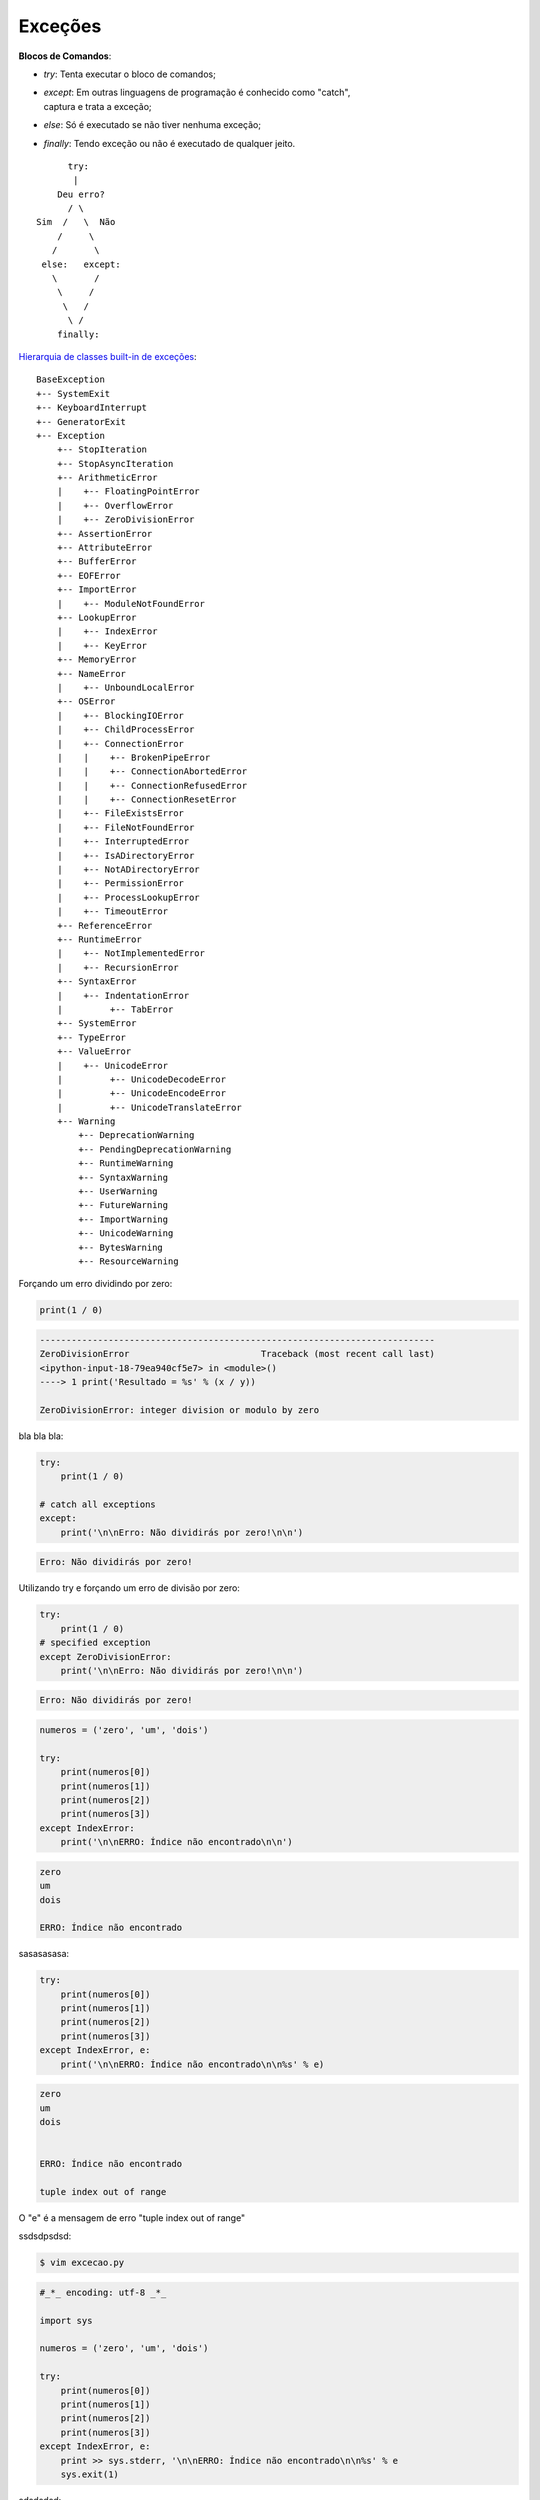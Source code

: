 Exceções
********

.. https://docs.python.org/3/tutorial/errors.html
.. https://docs.python.org/3/library/exceptions.html


**Blocos de Comandos**:

- | `try`: Tenta executar o bloco de comandos;
- | `except`: Em outras linguagens de programação é conhecido como "catch",
  | captura e trata a exceção;
- | `else`: Só é executado se não tiver nenhuma exceção;
- | `finally`: Tendo exceção ou não é executado de qualquer jeito.

::

                        try:
                         | 
                      Deu erro?
                        / \                    
                  Sim  /   \  Não
                      /     \
                     /       \
                   else:   except:
                     \       /
                      \     /
                       \   /
                        \ /
                      finally:


`Hierarquia de classes built-in de exceções <https://docs.python.org/3/library/exceptions.html>`_:

::

    BaseException
    +-- SystemExit
    +-- KeyboardInterrupt
    +-- GeneratorExit
    +-- Exception
        +-- StopIteration
        +-- StopAsyncIteration
        +-- ArithmeticError
        |    +-- FloatingPointError
        |    +-- OverflowError
        |    +-- ZeroDivisionError
        +-- AssertionError
        +-- AttributeError
        +-- BufferError
        +-- EOFError
        +-- ImportError
        |    +-- ModuleNotFoundError
        +-- LookupError
        |    +-- IndexError
        |    +-- KeyError
        +-- MemoryError
        +-- NameError
        |    +-- UnboundLocalError
        +-- OSError
        |    +-- BlockingIOError
        |    +-- ChildProcessError
        |    +-- ConnectionError
        |    |    +-- BrokenPipeError
        |    |    +-- ConnectionAbortedError
        |    |    +-- ConnectionRefusedError
        |    |    +-- ConnectionResetError
        |    +-- FileExistsError
        |    +-- FileNotFoundError
        |    +-- InterruptedError
        |    +-- IsADirectoryError
        |    +-- NotADirectoryError
        |    +-- PermissionError
        |    +-- ProcessLookupError
        |    +-- TimeoutError
        +-- ReferenceError
        +-- RuntimeError
        |    +-- NotImplementedError
        |    +-- RecursionError
        +-- SyntaxError
        |    +-- IndentationError
        |         +-- TabError
        +-- SystemError
        +-- TypeError
        +-- ValueError
        |    +-- UnicodeError
        |         +-- UnicodeDecodeError
        |         +-- UnicodeEncodeError
        |         +-- UnicodeTranslateError
        +-- Warning
            +-- DeprecationWarning
            +-- PendingDeprecationWarning
            +-- RuntimeWarning
            +-- SyntaxWarning
            +-- UserWarning
            +-- FutureWarning
            +-- ImportWarning
            +-- UnicodeWarning
            +-- BytesWarning
            +-- ResourceWarning



Forçando um erro dividindo por zero:

.. code-block:: python

    print(1 / 0)

.. code-block:: console

    ---------------------------------------------------------------------------
    ZeroDivisionError                         Traceback (most recent call last)
    <ipython-input-18-79ea940cf5e7> in <module>()
    ----> 1 print('Resultado = %s' % (x / y))

    ZeroDivisionError: integer division or modulo by zero



bla bla bla:

.. code-block:: python

    try:
        print(1 / 0)

    # catch all exceptions
    except:
        print('\n\nErro: Não dividirás por zero!\n\n')

.. code-block:: console

    Erro: Não dividirás por zero!



Utilizando try e forçando um erro de divisão por zero:

.. code-block:: python

    try:
        print(1 / 0)
    # specified exception
    except ZeroDivisionError:
        print('\n\nErro: Não dividirás por zero!\n\n')


.. code-block:: console

    Erro: Não dividirás por zero!


.. code-block:: python

    numeros = ('zero', 'um', 'dois')

    try:                            
        print(numeros[0])
        print(numeros[1])
        print(numeros[2])
        print(numeros[3])
    except IndexError:    
        print('\n\nERRO: Índice não encontrado\n\n')
   
.. code-block:: console

    zero
    um
    dois

    ERRO: Índice não encontrado



sasasasasa:

.. code-block:: python

    try:                            
        print(numeros[0])
        print(numeros[1])
        print(numeros[2])
        print(numeros[3])
    except IndexError, e:    
        print('\n\nERRO: Índice não encontrado\n\n%s' % e)

.. code-block:: console

    zero
    um
    dois


    ERRO: Índice não encontrado

    tuple index out of range

O "e" é a mensagem de erro "tuple index out of range"



ssdsdpsdsd:

.. code-block:: bash

    $ vim excecao.py

.. code-block:: python

    #_*_ encoding: utf-8 _*_

    import sys

    numeros = ('zero', 'um', 'dois')

    try:
        print(numeros[0])
        print(numeros[1])
        print(numeros[2])
        print(numeros[3])
    except IndexError, e:
        print >> sys.stderr, '\n\nERRO: Índice não encontrado\n\n%s' % e
        sys.exit(1)



sdsdsdsd:

.. code-block:: bash

    python excecao.py

.. code-block:: console

    zero
    um
    dois


    ERRO: Índice não encontrado

    tuple index out of range


ddsdsd:

.. code-block:: bash

    echo $?

.. code-block:: console

    1



sdsdsdsdsdsd:

.. code-block:: bash

    vim excecao3.py

.. code-block:: python

    #_*_ encoding: utf-8 _*_

    import sys

    numeros = ('zero', 'um', 'dois')

    try:
        print(numeros[0])
        print(numeros[1])
        print(numeros[2])
        print(numeros[3])
    except IndexError as e:
        print('\n\nERRO: Índice não encontrado\n\n%s' % e, file = sys.stderr)
        sys.exit(1)



sdsdsd:

.. code-block:: bash

    python3 excecao3.py

.. code-block:: console

    zero
    um
    dois


    ERRO: Índice não encontrado

    tuple index out of range



sdsdsdsd:

.. code-block:: bash

    echo $?

.. code-block:: console

    1



sddsdsdsdsd:

.. code-block:: python

    f = open('/tmp/blablabla.txt', 'r')

.. code-block:: console

    ---------------------------------------------------------------------------
    IOError                                   Traceback (most recent call last)
    <ipython-input-20-11fa3db68c79> in <module>()
    ----> 1 f = open('/tmp/blablabla.txt', 'r')

    IOError: [Errno 2] No such file or directory: '/tmp/blablabla.txt'



sddsdsdsd:

.. code-block:: python

    try:
        f = open('/tmp/blablabla.txt', 'r')
    except IOError as e:
        print('O arquivo não existe!')

.. code-block:: python

    O arquivo não existe!



sdsdsdsd:

.. code-block:: python

    type(e)

.. code-block:: console

    IOError



sdsdssdsdsd:    

.. code-block:: python

    dir(e)

.. code-block:: console

    ['__class__',
     '__delattr__',
     '__dict__',
     '__doc__',
     '__format__',
     '__getattribute__',
     '__getitem__',
     '__getslice__',
     '__hash__',
     '__init__',
     '__new__',
     '__reduce__',
     '__reduce_ex__',
     '__repr__',
     '__setattr__',
     '__setstate__',
     '__sizeof__',
     '__str__',
     '__subclasshook__',
     '__unicode__',
     'args',
     'errno',
     'filename',
     'message',
     'strerror']



dsdsdsdsd:

.. code-block:: python

    repr(e)

.. code-block:: console

    "IOError(2, 'No such file or directory')"


sdsdsdsdsd:

.. code-block:: python

    e.<TAB>

.. code-block:: console

    e.args      e.errno     e.filename  e.message   e.strerror



sdsddssd:

.. code-block:: python

    print(e.errno)

.. code-block:: console

    2



sdsdsdsdsd:

.. code-block:: bash

    vim excecao.py

.. code-block:: python

    #_*_ encoding: utf-8 _*_

    import sys 

    try:    
        f = open('/tmp/blablabla.txt', 'r')
    
    except IOError as e:       
        print >> sys.stderr, '\n\nERRO: Arquivo não encontrado\n\n%s' % e 
        sys.exit(e.errno)



sddssd:

.. code-block:: bash

    python excecao.py

.. code-block:: console

    ERRO: Arquivo não encontrado

    [Errno 2] No such file or directory: '/tmp/blablabla.txt'



sdsdklsdkkl:

.. code-block:: bash

    echo $?

.. code-block:: console

    2



sdsdsdsdd:

.. code-block:: bash

    vim excecao3.py



.. code-block:: python

    #_*_ encoding: utf-8 _*_

    import sys 

    try:    
        f = open('/tmp/blablabla.txt', 'r')
    
    except IOError as e:       
        print('\n\nERRO: Arquivo não encontrado\n\n%s' % e, file = sys.stderr) 
        sys.exit(e.errno)



sdsdsdsdsd:

.. code-block:: bash

    python3 excecao3.py

.. code-block:: console

    ERRO: Arquivo não encontrado

    [Errno 2] No such file or directory: '/tmp/blablabla.txt'



sdsddssd:

.. code-block:: bash

    echo $?

.. code-block:: console

    2




else
----



.. code-block:: bash

    vim excecao.py

.. code-block:: python

    #_*_ encoding: utf-8 _*_

    import sys

    f = sys.argv[1]

    try:
        f = open(f, 'r')

    except IOError:
        print('Não existe o arquivo')  
        
    else:
        print('Sim, o arquivo existe!')  
        f.close()



ewowewewe:

.. code-block:: bash

    python excecao.py /tmp/blablabla.txt

.. code-block:: console

    Não existe o arquivo



ewewewewe:

.. code-block:: bash

    touch /tmp/blablabla.txt
    python excecao.py /tmp/blablabla.txt

.. code-block:: console

    Sim, o arquivo existe!



dsdsdsdsd:

.. code-block:: bash

    rm /tmp/blablabla.txt



finally
-------



.. code-block:: bash

    vim excecao.py


.. code-block:: python

    #_*_ encoding: utf-8 _*_

    import sys

    f = sys.argv[1]

    try:
        f = open(f, 'r')

    except IOError:
        print('Não existe o arquivo')  
        
    else:
        print('Sim, o arquivo existe!')  
        f.close()

    finally:
        print('Se deu certo ou errado, o programa termina aqui :/')



dsdsdsdsd:

.. code-block:: bash

    python excecao.py /tmp/blablabla.txt

.. code-block:: console

    Não existe o arquivo

Se deu certo ou errado, o programa termina aqui :/



sdsdsd:

.. code-block:: bash

    touch /tmp/blablabla.txt
    python excecao.py /tmp/blablabla.txt

.. code-block:: console

    Sim, o arquivo existe!

Se deu certo ou errado, o programa termina aqui :/


raise
-----

sasasasa:

.. code-block:: python

    raise Exception('Provocando uma exceção')

.. code-block:: console
        
    ---------------------------------------------------------------------------
    Exception                                 Traceback (most recent call last)
    <ipython-input-62-69ebfeaaf513> in <module>()
    ----> 1 raise Exception('Provocando uma exceção')

    Exception: Provocando uma exceção



saassasasa:

.. code-block:: python

    try:
        raise ZeroDivisionError()
    except IOError:
        print('Exceção IOError')
    except IndexError:    
        print('Exceção IndexError')
    except:
        print('Exceção não declarada')

.. code-block:: console

    Exceção não declarada



ewwewewe:

.. code-block:: python

    try:
        raise ZeroDivisionError('Erro de divisão por zero')
    except IOError:
        print('Exceção IOError')
    except IndexError:    
        print('Exceção IndexError')
    except ZeroDivisionError:
        print('Exceção ZeroDivisionError')
    except:
        print('Exceção não declarada')

.. code-block:: console

    Exceção ZeroDivisionError



osdkskldskl:

.. code-block:: python

    try:
        raise ZeroDivisionError('Erro de divisão por zero')
    except IOError:
        print('Exceção IOError')
    except IndexError:    
        print('Exceção IndexError')
    except ZeroDivisionError:
        print('Exceção ZeroDivisionError')
    except Exception:
        print('Exceção não declarada')

.. code-block:: console

    Exceção ZeroDivisionError



ssdsdpsdsd:

.. code-block:: python

    try:
        raise ZeroDivisionError('Erro de divisão por zero')
    except IOError:
        print('Exceção IOError')    
    except IndexError:    
        print('Exceção IndexError')
    except ZeroDivisionError:
        print('Exceção ZeroDivisionError')
        raise
    except Exception:
        print('Exceção não declarada')

.. code-block:: console

        Exceção ZeroDivisionError
    ---------------------------------------------------------------------------
    ZeroDivisionError                         Traceback (most recent call last)
    <ipython-input-77-be8b35cbd0cc> in <module>()
        1 try:
    ----> 2     raise ZeroDivisionError('Erro de divisão por zero')
        3 except IOError:
        4     print('Exceção IOError')
        5 except IndexError:

    ZeroDivisionError: Erro de divisão por zero



Exceção Personalizada
---------------------

Para criarmos uma exceção personalizada preciamos criar uma classe que herde
de uma outra classe de exceção, cuja raiz é Exception.



DSSDSDSD:

.. code-block:: python

    class FooException(Exception):
        pass

    try:
        raise FooException('Bla bla bla')
    except Exception as e:
        print('Erro ------> %s' % e)


.. code-block:: console

    Erro ------> Bla bla bla



sdsdksdsd:

.. code-block:: python

    class EggsException(Exception):
        def __init__(self, value):
            self.value = value
        def __str__(self):
            return self.value

    try:
        raise EggsException(50)
    except EggsException as e:
        print('Ocorreu um erro da minha exceção, cujo valor é %s' % (e.value))

.. code-block:: console

    Ocorreu um erro da minha exceção, cujo valor é 50



sdaasasa:

.. code-block:: python

    raise EggsException('bla bla bla')

.. code-block:: console

    ---------------------------------------------------------------------------
    EggsException                             Traceback (most recent call last)
    <ipython-input-14-4cafda692601> in <module>()
    ----> 1 raise EggsException('bla bla bla')

    EggsException: bla bla bla
